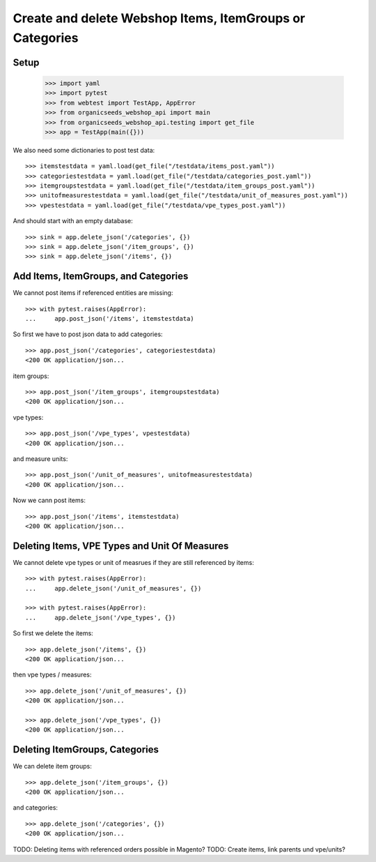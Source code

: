 Create and delete Webshop Items, ItemGroups or Categories
==========================================================

Setup
-----

    >>> import yaml
    >>> import pytest
    >>> from webtest import TestApp, AppError
    >>> from organicseeds_webshop_api import main
    >>> from organicseeds_webshop_api.testing import get_file
    >>> app = TestApp(main({}))

We also need some dictionaries to post test data::

    >>> itemstestdata = yaml.load(get_file("/testdata/items_post.yaml"))
    >>> categoriestestdata = yaml.load(get_file("/testdata/categories_post.yaml"))
    >>> itemgroupstestdata = yaml.load(get_file("/testdata/item_groups_post.yaml"))
    >>> unitofmeasurestestdata = yaml.load(get_file("/testdata/unit_of_measures_post.yaml"))
    >>> vpestestdata = yaml.load(get_file("/testdata/vpe_types_post.yaml"))

And should start with an empty database::

    >>> sink = app.delete_json('/categories', {})
    >>> sink = app.delete_json('/item_groups', {})
    >>> sink = app.delete_json('/items', {})


Add Items, ItemGroups, and Categories
--------------------------------------

We cannot post items if referenced entities are missing::

    >>> with pytest.raises(AppError):
    ...     app.post_json('/items', itemstestdata)

So first we have to post json data to add categories::

    >>> app.post_json('/categories', categoriestestdata)
    <200 OK application/json...

item groups::

    >>> app.post_json('/item_groups', itemgroupstestdata)
    <200 OK application/json...

vpe types::

    >>> app.post_json('/vpe_types', vpestestdata)
    <200 OK application/json...

and measure units::

    >>> app.post_json('/unit_of_measures', unitofmeasurestestdata)
    <200 OK application/json...

Now we cann post items::

    >>> app.post_json('/items', itemstestdata)
    <200 OK application/json...


Deleting Items, VPE Types and Unit Of Measures
----------------------------------------------

We cannot delete vpe types or unit of measrues if they are still referenced by items::

    >>> with pytest.raises(AppError):
    ...     app.delete_json('/unit_of_measures', {})

    >>> with pytest.raises(AppError):
    ...     app.delete_json('/vpe_types', {})

So first we delete the items::

    >>> app.delete_json('/items', {})
    <200 OK application/json...

then vpe types / measures::

    >>> app.delete_json('/unit_of_measures', {})
    <200 OK application/json...

    >>> app.delete_json('/vpe_types', {})
    <200 OK application/json...


Deleting ItemGroups, Categories
--------------------------------

We can delete item groups::

    >>> app.delete_json('/item_groups', {})
    <200 OK application/json...

and categories::

    >>> app.delete_json('/categories', {})
    <200 OK application/json...


TODO: Deleting items with referenced orders possible in Magento?
TODO: Create items, link parents und vpe/units?
